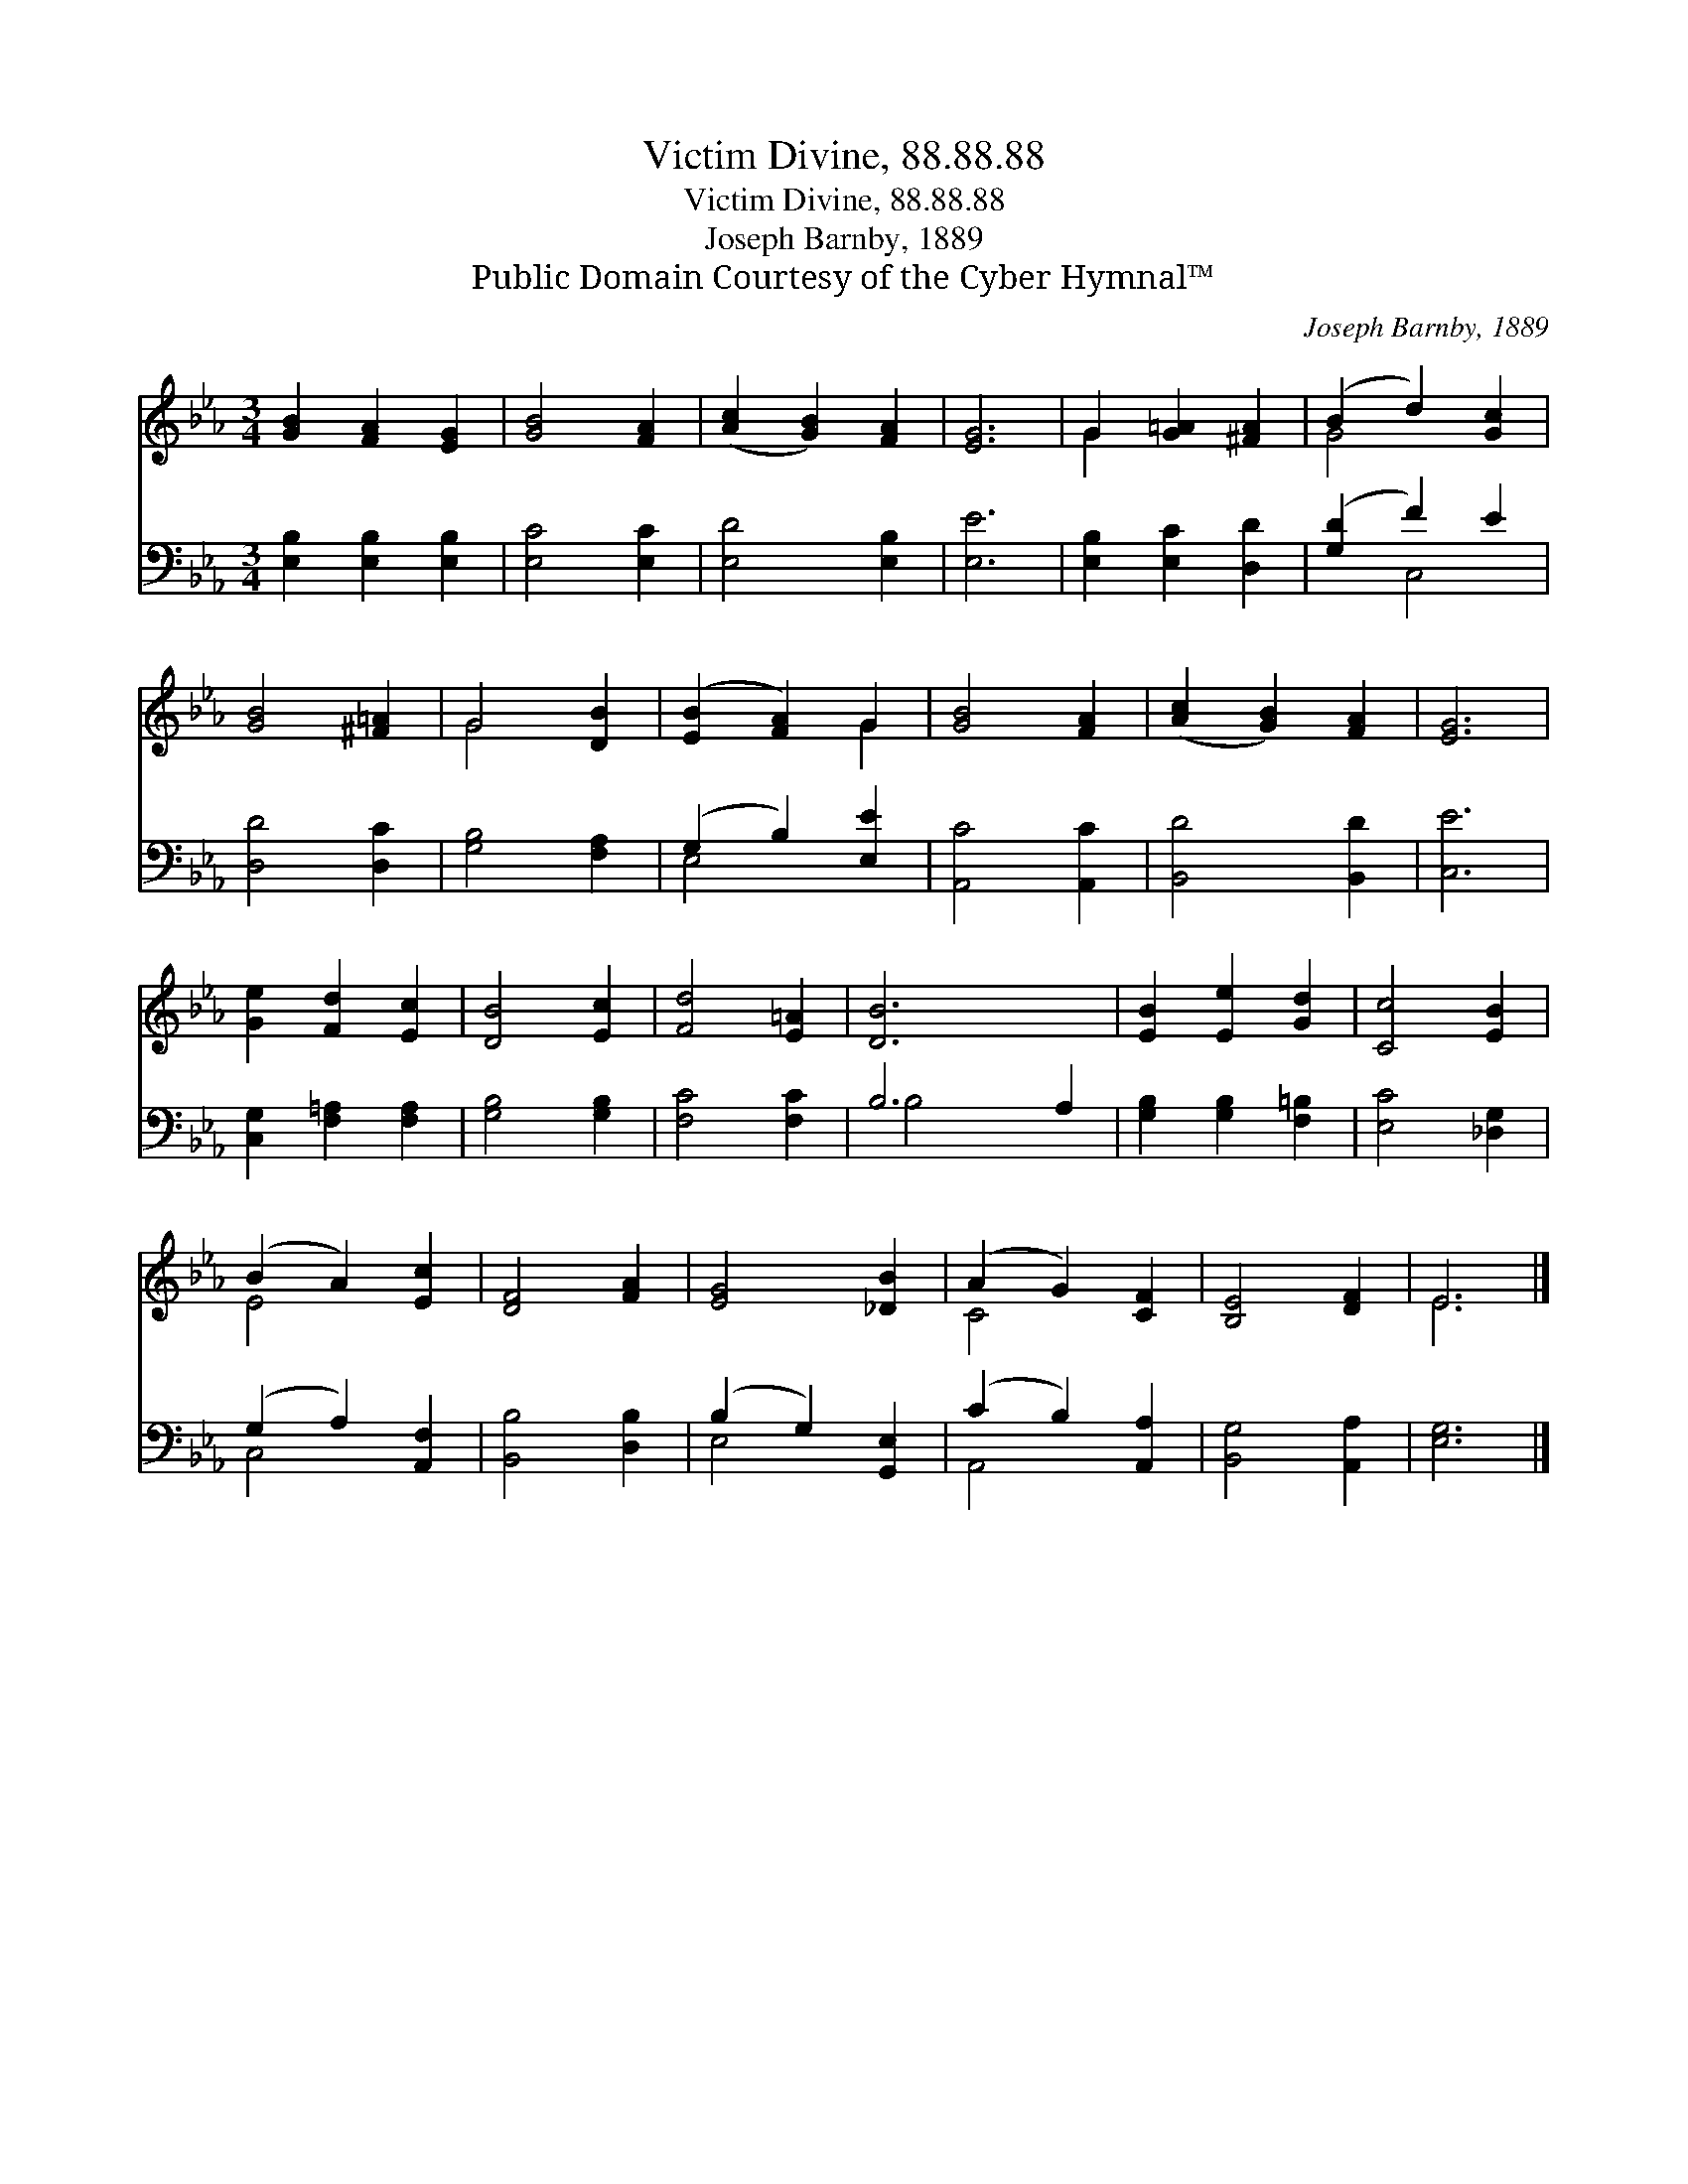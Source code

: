 X:1
T:Victim Divine, 88.88.88
T:Victim Divine, 88.88.88
T:Joseph Barnby, 1889
T:Public Domain Courtesy of the Cyber Hymnal™
C:Joseph Barnby, 1889
Z:Public Domain
Z:Courtesy of the Cyber Hymnal™
%%score ( 1 2 ) ( 3 4 )
L:1/8
M:3/4
K:Eb
V:1 treble 
V:2 treble 
V:3 bass 
V:4 bass 
V:1
 [GB]2 [FA]2 [EG]2 | [GB]4 [FA]2 | ([Ac]2 [GB]2) [FA]2 | [EG]6 | G2 [G=A]2 [^FA]2 | (B2 d2) [Gc]2 | %6
 [GB]4 [^F=A]2 | G4 [DB]2 | ([EB]2 [FA]2) G2 | [GB]4 [FA]2 | ([Ac]2 [GB]2) [FA]2 | [EG]6 | %12
 [Ge]2 [Fd]2 [Ec]2 | [DB]4 [Ec]2 | [Fd]4 [E=A]2 | [DB]6 x2 | [EB]2 [Ee]2 [Gd]2 | [Cc]4 [EB]2 | %18
 (B2 A2) [Ec]2 | [DF]4 [FA]2 | [EG]4 [_DB]2 | (A2 G2) [CF]2 | [B,E]4 [DF]2 | E6 |] %24
V:2
 x6 | x6 | x6 | x6 | G2 x4 | G4 x2 | x6 | G4 x2 | x4 G2 | x6 | x6 | x6 | x6 | x6 | x6 | x8 | x6 | %17
 x6 | E4 x2 | x6 | x6 | C4 x2 | x6 | E6 |] %24
V:3
 [E,B,]2 [E,B,]2 [E,B,]2 | [E,C]4 [E,C]2 | [E,D]4 [E,B,]2 | [E,E]6 | [E,B,]2 [E,C]2 [D,D]2 | %5
 ([G,D]2 F2) E2 | [D,D]4 [D,C]2 | [G,B,]4 [F,A,]2 | (G,2 B,2) [E,E]2 | [A,,C]4 [A,,C]2 | %10
 [B,,D]4 [B,,D]2 | [C,E]6 | [C,G,]2 [F,=A,]2 [F,A,]2 | [G,B,]4 [G,B,]2 | [F,C]4 [F,C]2 | B,6 A,2 | %16
 [G,B,]2 [G,B,]2 [F,=B,]2 | [E,C]4 [_D,G,]2 | (G,2 A,2) [A,,F,]2 | [B,,B,]4 [D,B,]2 | %20
 (B,2 G,2) [G,,E,]2 | (C2 B,2) [A,,A,]2 | [B,,G,]4 [A,,A,]2 | [E,G,]6 |] %24
V:4
 x6 | x6 | x6 | x6 | x6 | x2 C,4 | x6 | x6 | E,4 x2 | x6 | x6 | x6 | x6 | x6 | x6 | B,4 x4 | x6 | %17
 x6 | C,4 x2 | x6 | E,4 x2 | A,,4 x2 | x6 | x6 |] %24

